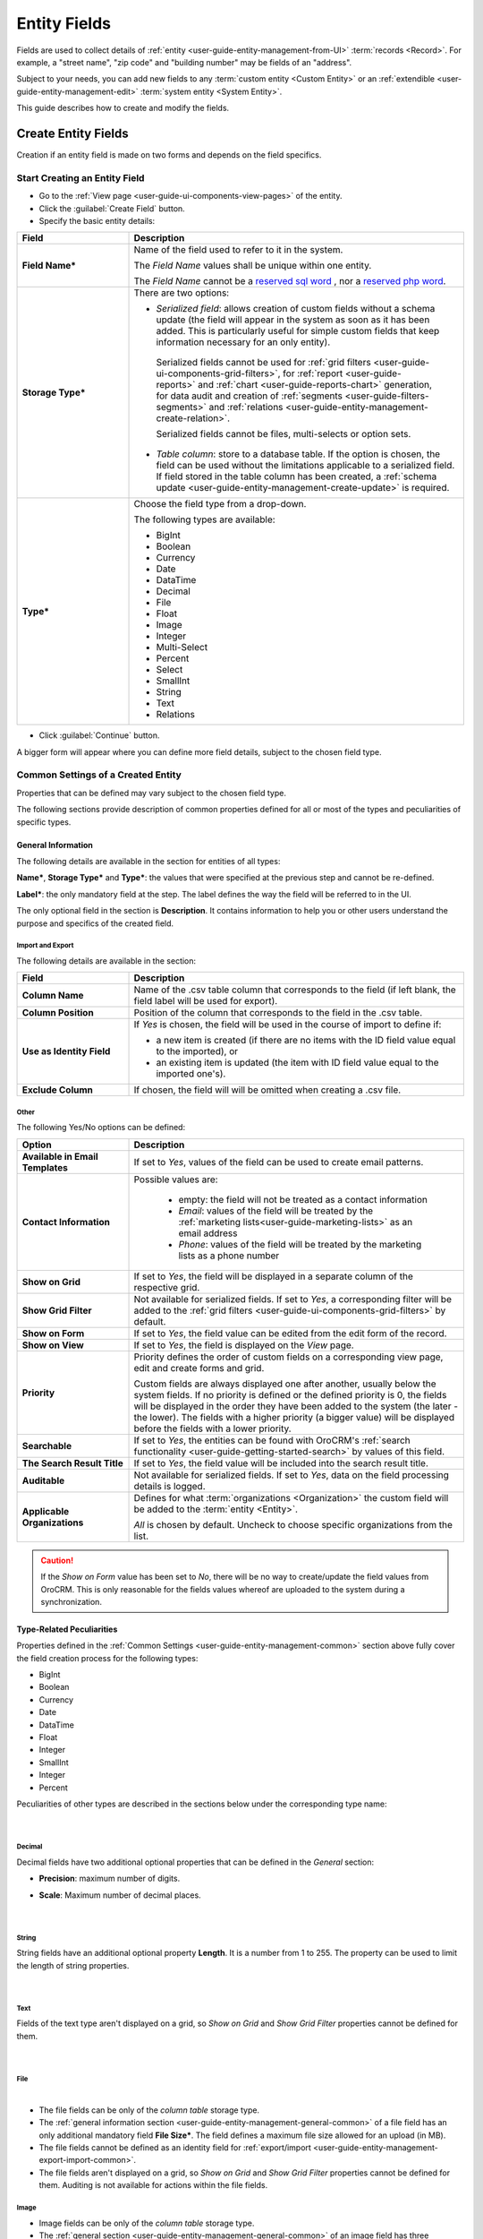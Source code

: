 .. _user-guide-field-management:

Entity Fields
=============

Fields are used to collect details of :ref:`entity <user-guide-entity-management-from-UI>` :term:`records <Record>`. 
For example, a "street name", "zip code" and "building number" may be fields of an "address". 

Subject to your needs, you can add new fields to any :term:`custom entity <Custom Entity>` or 
an :ref:`extendible <user-guide-entity-management-edit>` :term:`system entity <System Entity>`.

This guide describes how to create and modify the fields.


.. _user-guide-field-management-create:

Create Entity Fields
--------------------

Creation if an entity field is made on two forms and depends on the field specifics.


Start Creating an Entity Field
^^^^^^^^^^^^^^^^^^^^^^^^^^^^^^

- Go to the :ref:`View page <user-guide-ui-components-view-pages>` of the entity.  

- Click the :guilabel:`Create Field` button. 

- Specify the basic entity details:

.. image:: ./img/entity_management/new_entity_field.png

.. csv-table::
  :header: "Field", "Description"
  :widths: 10, 30

  "**Field Name***","Name of the field used to refer to it in the system. 
  
  The *Field Name* values shall be unique within one entity. 
  
  The *Field Name* cannot be a `reserved sql 
  word <http://msdn.microsoft.com/en-us/library/ms189822.aspx>`_ , nor a
  `reserved php word <http://php.net/manual/en/reserved.keywords.php>`_."
  "**Storage Type***","There are two options:

  - *Serialized field*: allows creation of custom fields without a schema update (the field will appear in the system as 
    soon as it has been added. This is particularly useful for simple custom fields that keep information necessary for 
    an only entity). 
  
   Serialized fields cannot be used for :ref:`grid filters <user-guide-ui-components-grid-filters>`, for
   :ref:`report <user-guide-reports>` and :ref:`chart <user-guide-reports-chart>` generation, for data audit and creation 
   of :ref:`segments <user-guide-filters-segments>` and :ref:`relations <user-guide-entity-management-create-relation>`.
  
   Serialized fields cannot be files, multi-selects or option sets.
  
  - *Table column*: store to a database table. If the option is chosen, the field can be used without the limitations 
    applicable to a serialized field. If field stored in the table column has been created, a 
    :ref:`schema update <user-guide-entity-management-create-update>` is required.
  "
  "**Type***","Choose the field type from a drop-down.
  
  The following types are available:
  
  - BigInt  
  - Boolean
  - Currency
  - Date
  - DataTime
  - Decimal
  - File
  - Float
  - Image
  - Integer
  - Multi-Select
  - Percent
  - Select
  - SmallInt
  - String
  - Text
  - Relations
  
  "
  
- Click :guilabel:`Continue` button. 

A bigger form will appear where you can define more field details, subject to the chosen field type.


.. _user-guide-entity-management-common:

Common Settings of a Created Entity
^^^^^^^^^^^^^^^^^^^^^^^^^^^^^^^^^^^

Properties that can be defined may vary subject to the chosen field type. 

The following sections provide description of common properties defined for all or most of the types and peculiarities 
of specific types.

.. _user-guide-entity-management-general-common:

General Information
"""""""""""""""""""

The following details are available in the section for entities of all types:

**Name***, **Storage Type*** and **Type***: the values that were specified at the previous step and cannot be 
re-defined.

**Label***: the only mandatory field at the step. The label defines the way the field will be referred to in the UI.

The only optional field in the section is **Description**. It contains information to help you or other users understand
the purpose and specifics of the created field.


.. _user-guide-entity-management-export-import-common:

Import and Export
*****************

The following details are available in the section:

.. csv-table:: 
  :header: "Field","Description"
  :widths: 10,30

  "**Column Name**","Name of the .csv table column that corresponds to the field (if left blank, the field label will be
  used for export)."
  "**Column Position**","Position of the column that corresponds to the field in the .csv table."
  "**Use as Identity Field**","If *Yes* is chosen, the field will be used in the course of import to define if:
 
  - a new item is created (if there are no items with the ID field value equal to the imported), or

  - an existing item is updated (the item with ID field value equal to the imported one's).
 
  "
  "**Exclude Column**", "If chosen, the field will will be omitted when creating a .csv file."
  
  
.. _user-guide-entity-management-other-common:

Other
*****

The following Yes/No options can be defined:

.. csv-table:: 
  :header: "Option","Description"
  :widths: 10,30

  "**Available in Email Templates**","If set to *Yes*, values of the field can be used to create email patterns."
  "**Contact Information**","Possible values are:
    
    - empty: the field will not be treated as a contact information
    - *Email*: values of the field will be treated by the :ref:`marketing lists<user-guide-marketing-lists>`
      as an email address
    - *Phone*: values of the field will be treated by the marketing lists as a phone number

  "
  "**Show on Grid**","If set to *Yes*, the field will be displayed in a separate column of the respective grid."
  "**Show Grid Filter**","Not available for serialized fields. If set to *Yes*, a corresponding filter will be added to 
  the :ref:`grid filters <user-guide-ui-components-grid-filters>` by default." 
  "**Show on Form**","If set to *Yes*, the field value can be edited from the edit form of the record."
  "**Show on View**","If set to *Yes*, the field is displayed on the *View* page."
  "**Priority**","Priority defines the order of custom fields on a corresponding view page, edit and create forms and 
  grid. 
  
  Custom fields are always displayed one after another, usually below the system fields. If no priority is defined or the 
  defined priority is 0, the fields will be displayed in the order they have been added to the system (the later - the
  lower). The fields with a higher priority (a bigger value) will be displayed before the fields with a lower priority."
  "**Searchable**","If set to *Yes*, the entities can be found with OroCRM's 
  :ref:`search functionality <user-guide-getting-started-search>` by values of this field."
  "**The Search Result Title**","If set to *Yes*, the field value will be included into the search result title."
  "**Auditable**","Not available for serialized fields. If set to *Yes*, data on the field processing details is 
  logged."
  "**Applicable Organizations**","Defines for what :term:`organizations <Organization>` the custom field will be added 
  to the :term:`entity <Entity>`.
  
  *All* is chosen by default. Uncheck to choose specific organizations from the list."


.. caution:: 

      If the *Show on Form* value has been set to *No*, there will be no way to create/update the field values from 
      OroCRM. This is only reasonable for the fields values whereof are uploaded to the system during a synchronization. 


Type-Related Peculiarities
""""""""""""""""""""""""""
Properties defined in the :ref:`Common Settings <user-guide-entity-management-common>` section above fully cover 
the field creation process for the following types:

- BigInt
- Boolean
- Currency
- Date
- DataTime
- Float
- Integer
- SmallInt
- Integer
- Percent

Peculiarities of other types are described in the sections below under the corresponding type name:

      |

Decimal
*******

Decimal fields have two additional optional properties that can be defined in the *General* section:

- **Precision**: maximum number of digits.
- **Scale**: Maximum number of decimal places.

       |

String
*******

String fields have an additional optional property **Length**. It is a number from 1 to 255. The property can be used to
limit the length of string properties.

       |

Text
****
Fields of the text type aren't displayed on a grid, so *Show on Grid* and *Show Grid Filter* properties cannot be 
defined for them.

      |
  
.. _user-guide-entity-management-create-file:

File
****  

.. image:: ./img/entity_management/new_entity_field_file.png

|

- The file fields can be only of the *column table* storage type.

- The :ref:`general information section <user-guide-entity-management-general-common>` of a file field has an only 
  additional mandatory field **File Size***. The field defines a maximum file size allowed for an upload (in MB).

- The file fields cannot be defined as an identity field for 
  :ref:`export/import <user-guide-entity-management-export-import-common>`.

- The file fields aren't displayed on a grid, so *Show on Grid* and *Show Grid Filter* properties cannot be defined for 
  them. Auditing is not available for actions within the file fields.

  
.. _user-guide-entity-management-create-image:

Image
*****  

- Image fields can be only of the *column table* storage type.

- The :ref:`general section <user-guide-entity-management-general-common>` of an image field has three additional 
  mandatory fields:
  
  - **File Size***: defines a maximum file size allowed for an upload (in MB).

  - **Thumbnail Width***: defines the thumbnail width in pixels.

  - **Thumbnail Height***: defines the thumbnail height in pixels.

.. image:: ./img/entity_management/new_entity_field_image.png

- The image fields cannot be defined as an identity field for 
  :ref:`export/import <user-guide-entity-management-export-import-common>`.

- The image fields aren't displayed on a grid, so *Show on Grid* and *Show Grid Filter* properties cannot be defined for 
  them. Auditing is not available for actions with the image fields.

  
.. _user-guide-entity-management-create-select:
  
Select and Multi-Select
*********************** 

The value of a field may enable users to choose one or several values from the list (select and multi-select type 
correspondingly). For example, "grade the level of service from 1 to 5" or "choose the time window convenient for you".

- The select and multi-select fields can be only of the *column table* storage type.

- If you have chosen a "select" or "multi-select" option in the "Type" field, additional property "Options".

.. image:: ./img/entity_management/new_entity_field_select.png

- Click the :guilabel:`+Add` button to add an option. (For example, numbers from 1 to 5 for the service level assessment
  or different time-periods, etc.).

- For each option you can:

  - Define an option as chosen by default: check the flag next to the option value . For multi-select these may 
    be done to several options.
  
  - Move it up and down around the list: drag the option by the |IcMove| icon next to the option value.

  - Delete it: click the :guilabel:`X` next to the option value. Please note that if you delete an option when editing a field,
    the option will be removed from all the records in the system (where applicable).

- The select and multi-select fields cannot be defined as an identity field for 
  :ref:`export/import <user-guide-entity-management-export-import-common>`.

- All the :ref:`other common field settings <user-guide-entity-management-other-common>` can be applied to the select 
  and multi-select fields.

      |  
  
.. _user-guide-entity-management-create-relation:
  
Relations
*********

Relation is a field that enables users to tie record(s) of one entity to record(s) of another entity.
For example each :term:`customer` has an :term:`account`, and each account can be assigned several contacts.

- Define the field type in the **Relations** section.

.. image:: ./img/entity_management/new_entity_relation.png

The following three options are available:

- **Many to many**: any amount of the entity records can be assigned to any amount of the related entity records 
  (for example any amount of customers may take part in an advertisement campaign and the same customer may take part in
  several advertisement campaigns).

- **One to many**: one and only one entity record can be assigned to many records of another entity 
  (so one account may be assigned many customer).

- **Many to one**: any amount the entity records can be assigned to one and only one record of another entity 
  (for example any amount of customers may be assigned to an account in OroCRM, but no customer may be assigned to more 
  than one account).

The following is true for all the relations fields:
  
- The relation fields can be only of the *column table* storage type.

- The relation fields cannot be defined as an identity field for 
  :ref:`export/import <user-guide-entity-management-export-import-common>`.

- The image fields aren't displayed on a grid, so *Show on Grid* and *Show Grid Filter* properties cannot be defined for 
  them.
  
  
*One to Many and Many to Many Relations*
****************************************

If the "One to many" or "Many to many" type has been chosen for a field, its *General Information* section will contain 
the **Target Entity** property. It specifies to records of which entity record(s) of the chosen entity can be tied.

(For example, we have created a field "Friends" that relates to users, who have become our clients following the 
recommendations of a specific B2B customer. This is a One to Many relation, as one B2B customer may advise many 
friends). 

.. image:: ./img/entity_management/new_entity_field_to_many.png

Once the entity has been chosen, its properties can be used to define the following settings:

- **Related Entity Data Fields**: set of the related entity properties displayed in the grid that appears once a user 
  has clicked the :guilabel:`+Add` button on the Create/Edit form of the master record below the link.
 
- **Related Entity Info Title**: a set of the related entity properties displayed as a link on the *Edit* form and on 
  the *View* page of a master record.

- **Related Entity Detailed**: a set of the related entity properties displayed in the form that emerges once a
  user has clicked the link of a related entity record on the *Edit* form.
  
.. hint::

    Hold the **Ctrl** key to choose several properties.

For the sake of example, our "Friends" field has the following values:

- **Target Entity**: User.

- **Related Entity Data Fields**: First Name, Last Name and Primary Email.
 
- **Related Entity Info Title**: First Name and Last Name.

- **Related Entity Detailed**: all the fields available.

.. image:: ./img/entity_management/new_entity_field_to_many_def.png

Let's create a B2B Customer:

The following grid appears once you've clicked the :guilabel:`+Add` button against the "Friends" filed of the record on 
the Edit/Create form:

      |
  
.. image:: ./img/entity_management/new_entity_field_to_many_01.png

|

It contains all the fields defined for the *Related Entity Data Fields*.

We have added three users. They are now displayed on the Create/Edit form. The link-titles contain properties defined 
for the *Related Entity Info Title* and *Related Entity Data Fields* are displayed for each record below the link.

      |
  
.. image:: ./img/entity_management/new_entity_field_to_many_02.png

|
   
If you click the link name of one of the users, a form with all the details specified in the *Related Entity 
Detailed* appears.

      |

.. image:: ./img/entity_management/new_entity_field_to_many_03.png

|
   
The *Related Entity Info Title* properties are also used to represent the  related users on the View page ("Friends 
section").

.. image:: ./img/entity_management/new_entity_field_to_many_04.png

   
Many to One Relations
**********************

If the "Many to one" type has been chosen for a field, its *General Information* section will contain the
**Target Entity** property. It specifies to a record of which entity records of the chosen entity can be tied.
(For example, many users can belong to the same business unit).

Once the entity has been chosen, you can choose any of its fields as a "Target Field". It will represent the entity 
records in the drop-down.

.. image:: ./img/entity_management/new_entity_field_to_one_01.png

As an example, we have created a relation "Business Unit" with:

- **Target Entity**: Business Unit.

- **Target Field**: Name.

Now, when creating/editing a User record, you can choose a related business unit from the list. Business Unit records in
the list are represented with their "Name" values.

.. _user-guide-field-edit:

Manage Entity Fields
--------------------

The following actions are available from the *Fields* section of a View page of an 
:ref:`entity <user-guide-entity-management-edit>`:

.. image:: ./img/entity_management/new_entity_field_edit.png
  
- Remove a field: click |icDelete|. The action is available only for custom entities.
  
- Click |IcEdit| to get directly to the entity edit form.


  All the properties of custom fields but their name and type may be edited. The properties are the same as when 
  you create a field.

  The list of properties editable for System fields depends on configuration and is created in a way reasonable and safe 
  for the system performance and operation.  


.. |IcMove| image:: ./img/buttons/IcMove.png
   :align: middle

.. |IcDelete| image:: ./img/buttons/IcDelete.png
   :align: middle

.. |IcEdit| image:: ./img/buttons/IcEdit.png
   :align: middle

.. |IcView| image:: ./img/buttons/IcView.png
   :align: middle
   
.. |IcRest| image:: ./img/buttons/IcRest.png
   :align: middle
